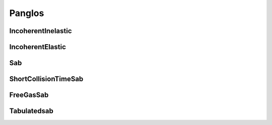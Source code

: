 .. _tools_panglos:

=======
Panglos
=======

IncoherentInelastic
-------------------

.. doxygenclass:: IncoherentInelastic

IncoherentElastic
-------------------

.. doxygenclass:: IncoherentElastic

Sab
---

.. doxygenclass:: Sab

ShortCollisionTimeSab
---------------------

.. doxygenclass:: ShortCollisionTimeSab

FreeGasSab
---------------------

.. doxygenclass:: FreeGasSab

Tabulatedsab
------------

.. doxygenclass:: TabulatedSab

